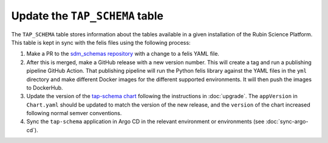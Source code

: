 Update the ``TAP_SCHEMA`` table
===============================

The ``TAP_SCHEMA`` table stores information about the tables available in a given installation of the Rubin Science Platform.
This table is kept in sync with the felis files using the following process:

#. Make a PR to the `sdm_schemas repository <https://github.com/lsst/sdm_schemas>`__ with a change to a felis YAML file.
#. After this is merged, make a GitHub release with a new version number.
   This will create a tag and run a publishing pipeline GitHub Action.
   That publishing pipeline will run the Python felis library against the YAML files in the ``yml`` directory and make different Docker images for the different supported environments.
   It will then push the images to DockerHub.
#. Update the version of the `tap-schema chart <https://github.com/lsst-sqre/charts/tree/master/charts/tap-schema>`__ following the instructions in :doc:`upgrade`.
   The ``appVersion`` in ``Chart.yaml`` should be updated to match the version of the new release, and the ``version`` of the chart increased following normal semver conventions.
#. Sync the ``tap-schema`` application in Argo CD in the relevant environment or environments (see :doc:`sync-argo-cd`).
